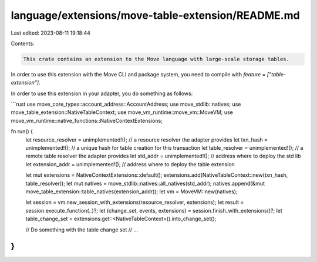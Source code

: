 language/extensions/move-table-extension/README.md
==================================================

Last edited: 2023-08-11 19:18:44

Contents:

.. code-block:: md

    This crate contains an extension to the Move language with large-scale storage tables.

In order to use this extension with the Move CLI and package system, you need to compile with
`feature = ["table-extension"]`.

In order to use this extension in your adapter, you do something as follows:

```rust
use move_core_types::account_address::AccountAddress;
use move_stdlib::natives;
use move_table_extension::NativeTableContext;
use move_vm_runtime::move_vm::MoveVM;
use move_vm_runtime::native_functions::NativeContextExtensions;

fn run() {
    let resource_resolver = unimplemented!(); // a resource resolver the adapter provides
    let txn_hash = unimplemented!(); // a unique hash for table creation for this transaction
    let table_resolver = unimplemented!(); // a remote table resolver the adapter provides
    let std_addr = unimplemented!(); // address where to deploy the std lib
    let extension_addr = unimplemented!(); // address where to deploy the table extension

    let mut extensions = NativeContextExtensions::default();
    extensions.add(NativeTableContext::new(txn_hash, table_resolver));
    let mut natives = move_stdlib::natives::all_natives(std_addr);
    natives.append(&mut move_table_extension::table_natives(extension_addr));
    let vm = MoveVM::new(natives);

    let session = vm.new_session_with_extensions(resource_resolver, extensions);
    let result = session.execute_function(..)?;
    let (change_set, events, extensions) = session.finish_with_extensions()?;
    let table_change_set = extensions.get::<NativeTableContext>().into_change_set();

    // Do something with the table change set
    // ...
}
```


